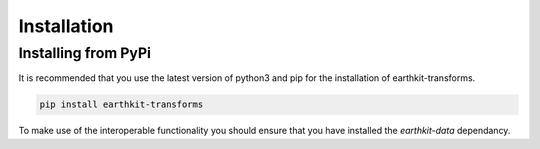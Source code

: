 Installation
============

Installing from PyPi
--------------------

It is recommended that you use the latest version of python3 and pip for
the installation of earthkit-transforms.

.. code:: bash

   pip install earthkit-transforms

To make use of the interoperable functionality you should ensure that
you have installed the *earthkit-data* dependancy.

